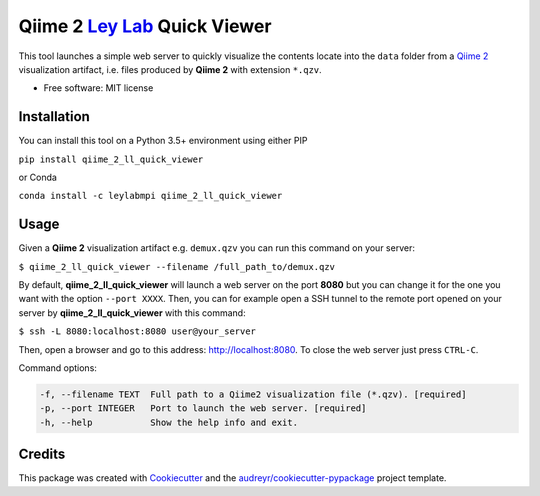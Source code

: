 ===============================
Qiime 2 `Ley Lab`_ Quick Viewer
===============================

.. _Ley Lab: http://leylab.tuebingen.mpg.de/

.. image:: https://img.shields.io/pypi/v/qiime_2_ll_quick_viewer.svg
        :target: https://pypi.python.org/pypi/qiime_2_ll_quick_viewer

.. image:: https://img.shields.io/travis/leylabmpi/qiime_2_ll_quick_viewer.svg
        :target: https://travis-ci.org/leylabmpi/qiime_2_ll_quick_viewer

.. image:: https://pyup.io/repos/github/leylabmpi/qiime_2_ll_quick_viewer/shield.svg
     :target: https://pyup.io/repos/github/leylabmpi/qiime_2_ll_quick_viewer/
     :alt: Updates


This tool launches a simple web server to quickly visualize the contents locate into the ``data`` folder from
a `Qiime 2`_ visualization artifact, i.e. files produced by **Qiime 2** with extension ``*.qzv``.

.. _Qiime 2: https://qiime2.org/

* Free software: MIT license


Installation
------------

You can install this tool on a Python 3.5+ environment using either PIP

``pip install qiime_2_ll_quick_viewer``

or Conda

``conda install -c leylabmpi qiime_2_ll_quick_viewer``


Usage
-----

Given a **Qiime 2** visualization artifact e.g. ``demux.qzv`` you can run this command on your server:

``$ qiime_2_ll_quick_viewer --filename /full_path_to/demux.qzv``

By default, **qiime_2_ll_quick_viewer** will launch a web server on the port **8080** but you can change it for the one you want with the option ``--port XXXX``.
Then, you can for example open a SSH tunnel to the remote port opened on your server by **qiime_2_ll_quick_viewer** with this command:

``$ ssh -L 8080:localhost:8080 user@your_server``

Then, open a browser and go to this address: `http://localhost:8080`_. To close the web server just press ``CTRL-C``.

.. _http://localhost:8080: http://localhost:8080

Command options:

.. code-block:: bash

   -f, --filename TEXT  Full path to a Qiime2 visualization file (*.qzv). [required]
   -p, --port INTEGER   Port to launch the web server. [required]
   -h, --help           Show the help info and exit.


Credits
---------

This package was created with Cookiecutter_ and the `audreyr/cookiecutter-pypackage`_ project template.

.. _Cookiecutter: https://github.com/audreyr/cookiecutter
.. _`audreyr/cookiecutter-pypackage`: https://github.com/audreyr/cookiecutter-pypackage

